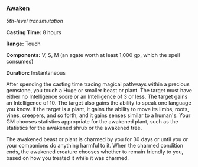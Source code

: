 *** Awaken
:PROPERTIES:
:CUSTOM_ID: awaken
:END:
/5th-level transmutation/

*Casting Time:* 8 hours

*Range:* Touch

*Components:* V, S, M (an agate worth at least 1,000 gp, which the spell
consumes)

*Duration:* Instantaneous

After spending the casting time tracing magical pathways within a
precious gemstone, you touch a Huge or smaller beast or plant. The
target must have either no Intelligence score or an Intelligence of 3 or
less. The target gains an Intelligence of 10. The target also gains the
ability to speak one language you know. If the target is a plant, it
gains the ability to move its limbs, roots, vines, creepers, and so
forth, and it gains senses similar to a human's. Your GM chooses
statistics appropriate for the awakened plant, such as the statistics
for the awakened shrub or the awakened tree.

The awakened beast or plant is charmed by you for 30 days or until you
or your companions do anything harmful to it. When the charmed condition
ends, the awakened creature chooses whether to remain friendly to you,
based on how you treated it while it was charmed.
